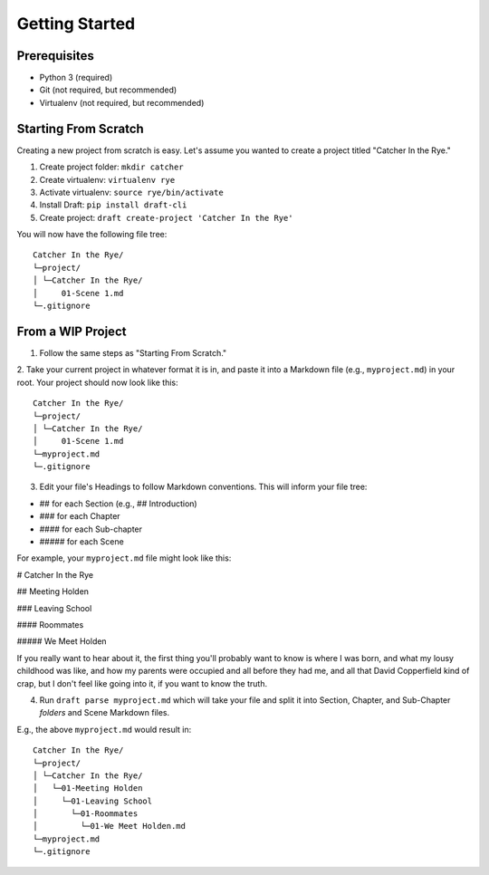 ===============
Getting Started
===============

Prerequisites
-------------
- Python 3 (required)
- Git (not required, but recommended)
- Virtualenv (not required, but recommended)

Starting From Scratch
---------------------
Creating a new project from scratch is easy.
Let's assume you wanted to create a project titled "Catcher In the Rye."

1. Create project folder: ``mkdir catcher``
2. Create virtualenv: ``virtualenv rye``
3. Activate virtualenv: ``source rye/bin/activate``
4. Install Draft: ``pip install draft-cli``
5. Create project: ``draft create-project 'Catcher In the Rye'``

You will now have the following file tree::

    Catcher In the Rye/
    └─project/
    │ └─Catcher In the Rye/
    │     01-Scene 1.md
    └─.gitignore

From a WIP Project
------------------

1. Follow the same steps as "Starting From Scratch."

2. Take your current project in whatever format it is in, and paste it into a Markdown file (e.g., ``myproject.md``) in your root.
Your project should now look like this::

      Catcher In the Rye/
      └─project/
      │ └─Catcher In the Rye/
      │     01-Scene 1.md
      └─myproject.md
      └─.gitignore

3. Edit your file's Headings to follow Markdown conventions. This will inform your file tree:

- ## for each Section (e.g., ## Introduction)

- ### for each Chapter

- #### for each Sub-chapter

- ##### for each Scene

For example, your ``myproject.md`` file might look like this:

# Catcher In the Rye

## Meeting Holden

### Leaving School

#### Roommates

##### We Meet Holden

If you really want to hear about it, the first thing you'll probably want to know is where I was born, and what my lousy childhood was like, and how my parents were occupied and all before they had me, and all that David Copperfield kind of crap, but I don't feel like going into it, if you want to know the truth.

4. Run ``draft parse myproject.md`` which will take your file and split it into Section, Chapter, and Sub-Chapter *folders* and Scene Markdown files.

E.g., the above ``myproject.md`` would result in::

  Catcher In the Rye/
  └─project/
  │ └─Catcher In the Rye/
  │   └─01-Meeting Holden
  │     └─01-Leaving School
  │       └─01-Roommates
  │         └─01-We Meet Holden.md
  └─myproject.md
  └─.gitignore
